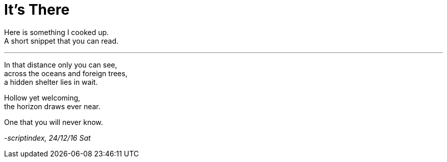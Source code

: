 = It's There
:hp-tags: poetry

Here is something I cooked up. +
A short snippet that you can read.

___

In that distance only you can see, +
across the oceans and foreign trees, +
a hidden shelter lies in wait. +

Hollow yet welcoming, +
the horizon draws ever near. +

One that you will never know.

_-scriptindex, 24/12/16 Sat_